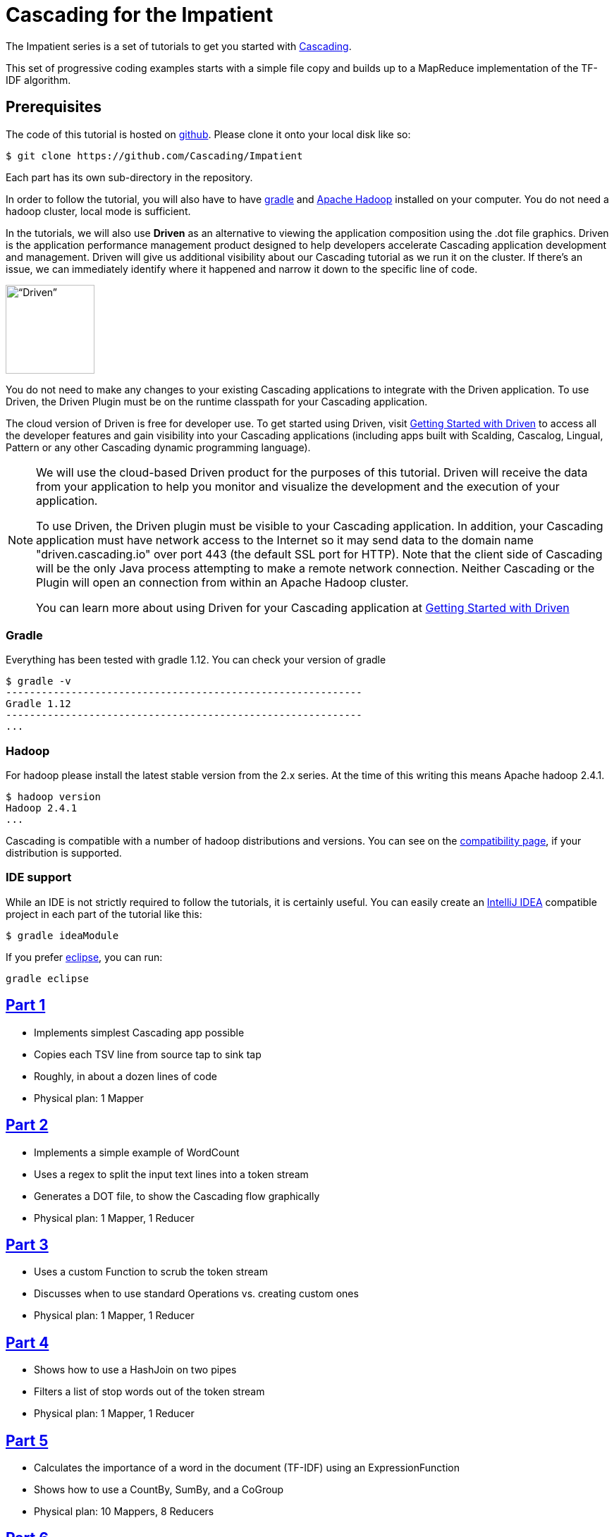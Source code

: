 # Cascading for the Impatient

The Impatient series is a set of tutorials to get you started with
http://cascading.org/[Cascading].

This set of progressive coding examples starts with a simple file copy and
builds up to a MapReduce implementation of the TF-IDF algorithm.

Prerequisites
-------------

The code of this tutorial is hosted on
https://github.com/Cascading/Impatient[github]. Please clone it onto your local
disk like so:

    $ git clone https://github.com/Cascading/Impatient

Each part has its own sub-directory in the repository.

In order to follow the tutorial, you will also have to have
http://gradle.org[gradle] and http://hadoop.apache.org/[Apache Hadoop] installed
on your computer. You do not need a hadoop cluster, local mode is sufficient.



In the tutorials, we will also use *Driven* as an alternative to viewing the application 
composition using the .dot file graphics. Driven is the application performance management 
product designed to help developers accelerate Cascading application development and management. 
Driven will give us additional visibility about our Cascading tutorial as we run it on the 
cluster. If there's an issue, we can immediately identify where it happened and narrow 
it down to the specific line of code.

image:driven1.png[“Driven”,height=126]

You do not need to make any changes to your existing Cascading applications to integrate 
with the Driven application. To use Driven, the Driven Plugin must be on the runtime
classpath for your Cascading application. 

The cloud version of Driven is free for developer use. To get started using Driven, 
visit http://docs.cascading.io/driven/1.1/getting-started/index.html[Getting Started with Driven] to access all the 
developer features and gain visibility into your Cascading applications (including apps 
built with Scalding, Cascalog, Lingual, Pattern or any other Cascading dynamic programming language).

[NOTE]
===============================
We will use the cloud-based Driven product for the purposes of this tutorial. Driven will 
receive the data from your application to help you monitor and visualize the development 
and the execution of your application. 

To use Driven, the Driven plugin must be visible to your Cascading application. In addition, 
your Cascading application must have network access to the Internet so it may send data 
to the domain name "driven.cascading.io" over port 443 (the default SSL port for HTTP). Note 
that the client side of Cascading will be the only Java process attempting to make a 
remote network connection. Neither Cascading or the Plugin will open an connection from 
within an Apache Hadoop cluster.

You can learn more about using Driven for your Cascading application at 
http://docs.cascading.io/driven/1.0/getting-started/index.html[Getting Started with Driven]

===============================

Gradle
~~~~~~

Everything has been tested with gradle 1.12. You can check your version of gradle

    $ gradle -v
    ------------------------------------------------------------
    Gradle 1.12
    ------------------------------------------------------------
    ...

Hadoop
~~~~~~

For hadoop please install the latest stable version from the 2.x series. At the
time of this writing this means Apache hadoop 2.4.1.

    $ hadoop version
    Hadoop 2.4.1
    ...

Cascading is compatible with a number of hadoop distributions and versions. You
can see on the http://www.cascading.org/support/compatibility/[compatibility
page], if your distribution is supported.


IDE support
~~~~~~~~~~~

While an IDE is not strictly required to follow the tutorials, it is certainly
useful. You can easily create an http://www.jetbrains.com/idea/[IntelliJ IDEA]
compatible project in each part of the tutorial like this:

    $ gradle ideaModule

If you prefer http://eclipse.org[eclipse], you can run:

   gradle eclipse


link:impatient1.html[Part 1]
----------------------------
- Implements simplest Cascading app possible
- Copies each TSV line from source tap to sink tap
- Roughly, in about a dozen lines of code
- Physical plan: 1 Mapper


link:impatient2.html[Part 2]
----------------------------
- Implements a simple example of WordCount
- Uses a regex to split the input text lines into a token stream
- Generates a DOT file, to show the Cascading flow graphically
- Physical plan: 1 Mapper, 1 Reducer


link:impatient3.html[Part 3]
----------------------------
- Uses a custom Function to scrub the token stream
- Discusses when to use standard Operations vs. creating custom ones
- Physical plan: 1 Mapper, 1 Reducer

link:impatient4.html[Part 4]
----------------------------
- Shows how to use a HashJoin on two pipes
- Filters a list of stop words out of the token stream
- Physical plan: 1 Mapper, 1 Reducer

link:impatient5.html[Part 5]
----------------------------
- Calculates the importance of a word in the document (TF-IDF) using an ExpressionFunction
- Shows how to use a CountBy, SumBy, and a CoGroup
- Physical plan: 10 Mappers, 8 Reducers

link:impatient6.html[Part 6]
----------------------------
- Includes unit tests in the build
- Shows how to use other TDD features: checkpoints, assertions, traps, debug
- Physical plan: 11 Mappers, 8 Reducers


Other versions
--------------

Also, compare these other excellent implementations of the example apps here:

  * http://sujitpal.blogspot.de/2012/08/scalding-for-impatient.html[Scalding for the Impatient] by Sujit Pal in http://github.com/twitter/scalding[Scalding] and
  * https://github.com/Cascading/Impatient-Cascalog[Cascalog for the Impatient] by Paul Lam in https://github.com/nathanmarz/cascalog[Cascalog].

